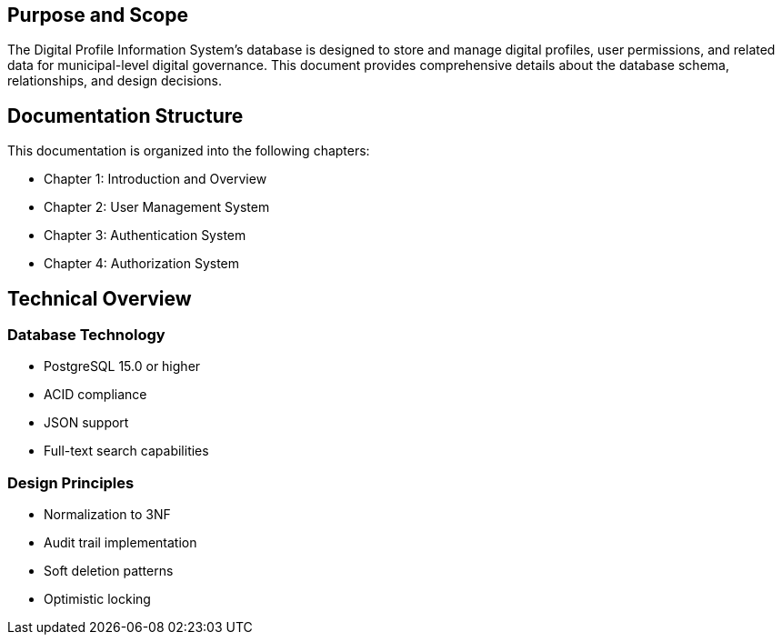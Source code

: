 

== Purpose and Scope
The Digital Profile Information System's database is designed to store and manage digital profiles, user permissions, and related data for municipal-level digital governance. This document provides comprehensive details about the database schema, relationships, and design decisions.

== Documentation Structure
This documentation is organized into the following chapters:

* Chapter 1: Introduction and Overview
* Chapter 2: User Management System
* Chapter 3: Authentication System
* Chapter 4: Authorization System

== Technical Overview
=== Database Technology
* PostgreSQL 15.0 or higher
* ACID compliance
* JSON support
* Full-text search capabilities

=== Design Principles
* Normalization to 3NF
* Audit trail implementation
* Soft deletion patterns
* Optimistic locking
